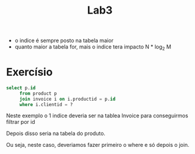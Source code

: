 #+title: Lab3

+ o indice é sempre posto na tabela maior
+ quanto maior a tabela for, mais o indice tera impacto
  N * log_2 M


* Exercísio

#+begin_src sql
select p.id
     from product p
     join invoice i on i.productid = p.id
     where i.clientid = ?
#+end_src

Neste exemplo o 1 indice deveria ser na tablea Invoice para conseguirmos filtrar por id

Depois disso seria na tabela do produto.

Ou seja, neste caso, deveriamos fazer primeiro o where e só depois o join.

[[./exercisio.png]]
